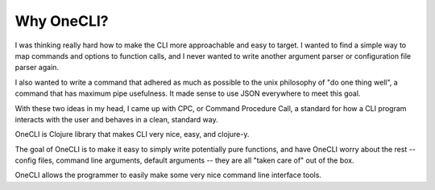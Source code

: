 ﻿Why OneCLI?
===========

I was thinking really hard how to make the CLI more approachable and easy
to target. I wanted to find a simple way to map commands and options to
function calls, and I never wanted to write another argument parser
or configuration file parser again.

I also wanted to write a command that adhered as much as possible to the unix
philosophy of "do one thing well", a command that has maximum pipe usefulness.
It made sense to use JSON everywhere to meet this goal.

With these two ideas in my head, I came up with CPC, or Command Procedure
Call, a standard for how a CLI program interacts with the user and behaves
in a clean, standard way.

OneCLI is Clojure library that makes CLI very nice, easy, and clojure-y.

The goal of OneCLI is to make it easy to simply write potentially pure
functions, and have OneCLI worry about the rest -- config files,
command line arguments, default arguments -- they are all "taken care of" out
of the box.

OneCLI allows the programmer to easily make some very nice command line
interface tools.
